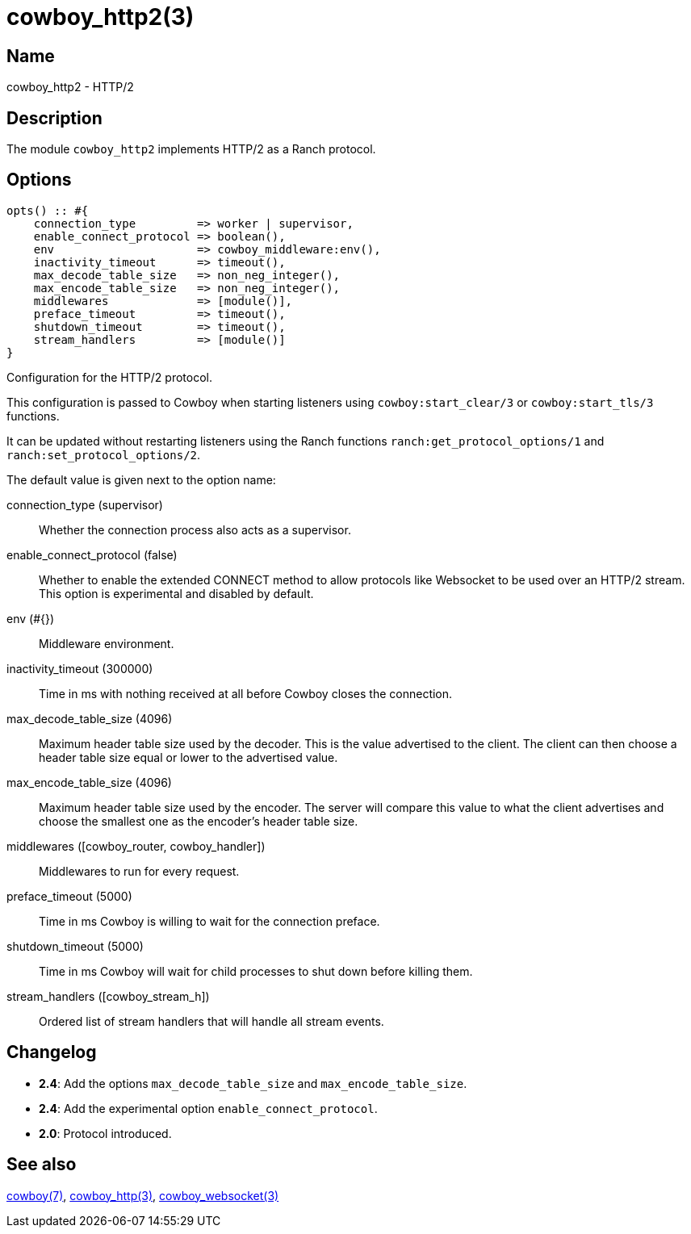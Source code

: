 = cowboy_http2(3)

== Name

cowboy_http2 - HTTP/2

== Description

The module `cowboy_http2` implements HTTP/2
as a Ranch protocol.

== Options

// @todo Might be worth moving cowboy_clear/tls/stream_h options
// to their respective manual, when they are added.

[source,erlang]
----
opts() :: #{
    connection_type         => worker | supervisor,
    enable_connect_protocol => boolean(),
    env                     => cowboy_middleware:env(),
    inactivity_timeout      => timeout(),
    max_decode_table_size   => non_neg_integer(),
    max_encode_table_size   => non_neg_integer(),
    middlewares             => [module()],
    preface_timeout         => timeout(),
    shutdown_timeout        => timeout(),
    stream_handlers         => [module()]
}
----

Configuration for the HTTP/2 protocol.

This configuration is passed to Cowboy when starting listeners
using `cowboy:start_clear/3` or `cowboy:start_tls/3` functions.

It can be updated without restarting listeners using the
Ranch functions `ranch:get_protocol_options/1` and
`ranch:set_protocol_options/2`.

The default value is given next to the option name:

connection_type (supervisor)::
    Whether the connection process also acts as a supervisor.

enable_connect_protocol (false)::
    Whether to enable the extended CONNECT method to allow
    protocols like Websocket to be used over an HTTP/2 stream.
    This option is experimental and disabled by default.

env (#{})::
    Middleware environment.

inactivity_timeout (300000)::
    Time in ms with nothing received at all before Cowboy closes the connection.

max_decode_table_size (4096)::
    Maximum header table size used by the decoder. This is the value advertised
    to the client. The client can then choose a header table size equal or lower
    to the advertised value.

max_encode_table_size (4096)::
    Maximum header table size used by the encoder. The server will compare this
    value to what the client advertises and choose the smallest one as the
    encoder's header table size.

middlewares ([cowboy_router, cowboy_handler])::
    Middlewares to run for every request.

preface_timeout (5000)::
    Time in ms Cowboy is willing to wait for the connection preface.

shutdown_timeout (5000)::
    Time in ms Cowboy will wait for child processes to shut down before killing them.

stream_handlers ([cowboy_stream_h])::
    Ordered list of stream handlers that will handle all stream events.

== Changelog

* *2.4*: Add the options `max_decode_table_size` and `max_encode_table_size`.
* *2.4*: Add the experimental option `enable_connect_protocol`.
* *2.0*: Protocol introduced.

== See also

link:man:cowboy(7)[cowboy(7)],
link:man:cowboy_http(3)[cowboy_http(3)],
link:man:cowboy_websocket(3)[cowboy_websocket(3)]
